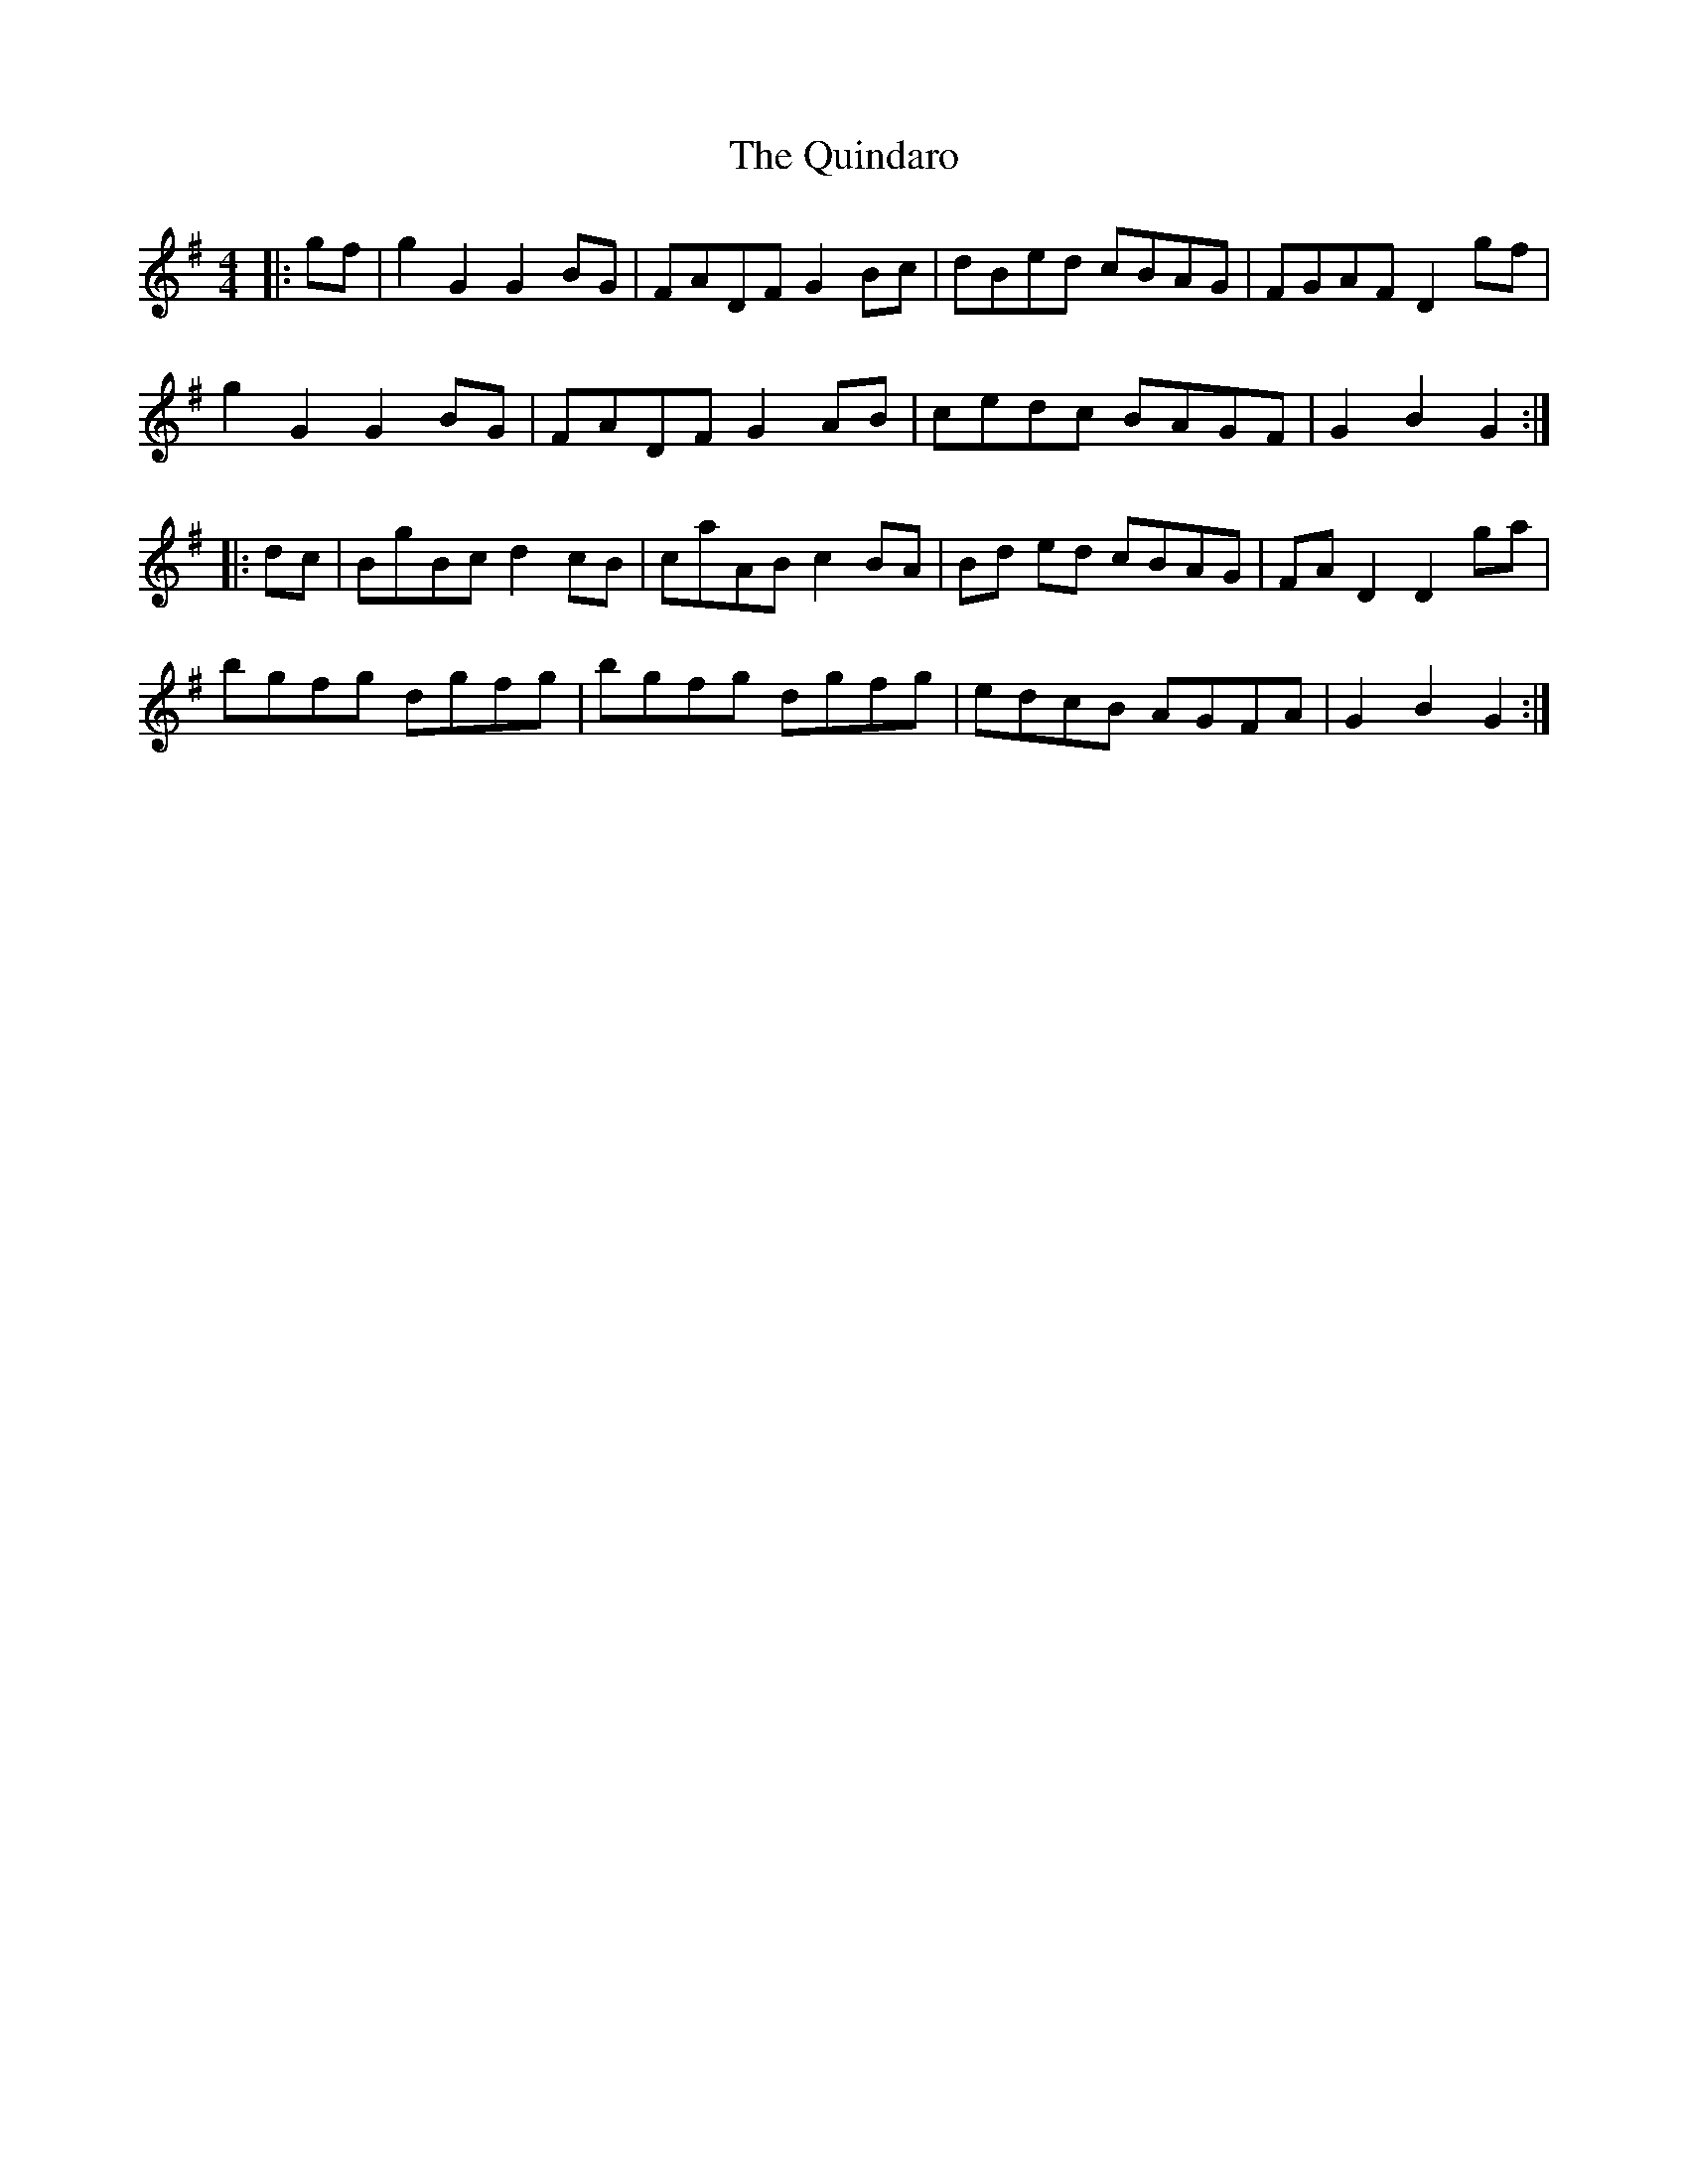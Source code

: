 X: 33425
T: Quindaro, The
R: hornpipe
M: 4/4
K: Gmajor
|:gf|g2G2 G2BG|FADF G2Bc|dBed cBAG|FGAF D2gf|
g2G2 G2BG|FADF G2AB|cedc BAGF|G2B2G2:|
|:dc|BgBc d2cB|caAB c2BA|Bd ed cBAG|FAD2 D2ga|
bgfg dgfg|bgfg dgfg|edcB AGFA|G2B2G2:|

